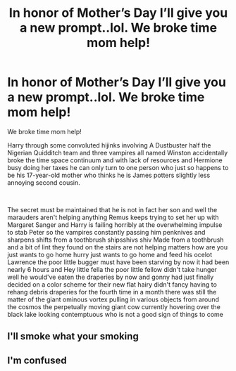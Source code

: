 #+TITLE: In honor of Mother’s Day I’ll give you a new prompt..lol. We broke time mom help!

* In honor of Mother’s Day I’ll give you a new prompt..lol. We broke time mom help!
:PROPERTIES:
:Author: pygmypuffonacid
:Score: 3
:DateUnix: 1620636089.0
:DateShort: 2021-May-10
:FlairText: Review
:END:
We broke time mom help!

Harry through some convoluted hijinks involving A Dustbuster half the Nigerian Quidditch team and three vampires all named Winston accidentally broke the time space continuum and with lack of resources and Hermione busy doing her taxes he can only turn to one person who just so happens to be his 17-year-old mother who thinks he is James potters slightly less annoying second cousin.

​

The secret must be maintained that he is not in fact her son and well the marauders aren't helping anything Remus keeps trying to set her up with Margaret Sanger and Harry is failing horribly at the overwhelming impulse to stab Peter so the vampires constantly passing him penknives and sharpens shifts from a toothbrush shipsshivs shiv Made from a toothbrush and a bit of lint they found on the stairs are not helping matters how are you just wants to go home hurry just wants to go home and feed his ocelot Lawrence the poor little bugger must have been starving by now it had been nearly 6 hours and Hey little fella the poor little fellow didn't take hunger well he would've eaten the draperies by now and gonny had just finally decided on a color scheme for their new flat hairy didn't fancy having to rehang debris draperies for the fourth time in a month there was still the matter of the giant ominous vortex pulling in various objects from around the cosmos the perpetually moving giant cow currently hovering over the black lake looking contemptuous who is not a good sign of things to come


** I'll smoke what your smoking
:PROPERTIES:
:Author: Shot_Protection4945
:Score: 6
:DateUnix: 1620648222.0
:DateShort: 2021-May-10
:END:


** I'm confused
:PROPERTIES:
:Author: ju88A4
:Score: 3
:DateUnix: 1620668632.0
:DateShort: 2021-May-10
:END:
